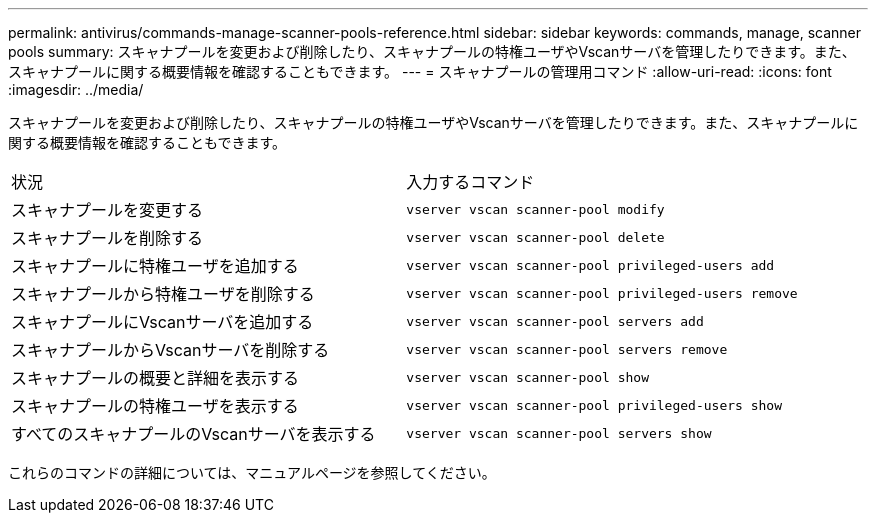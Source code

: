 ---
permalink: antivirus/commands-manage-scanner-pools-reference.html 
sidebar: sidebar 
keywords: commands, manage, scanner pools 
summary: スキャナプールを変更および削除したり、スキャナプールの特権ユーザやVscanサーバを管理したりできます。また、スキャナプールに関する概要情報を確認することもできます。 
---
= スキャナプールの管理用コマンド
:allow-uri-read: 
:icons: font
:imagesdir: ../media/


[role="lead"]
スキャナプールを変更および削除したり、スキャナプールの特権ユーザやVscanサーバを管理したりできます。また、スキャナプールに関する概要情報を確認することもできます。

|===


| 状況 | 入力するコマンド 


 a| 
スキャナプールを変更する
 a| 
`vserver vscan scanner-pool modify`



 a| 
スキャナプールを削除する
 a| 
`vserver vscan scanner-pool delete`



 a| 
スキャナプールに特権ユーザを追加する
 a| 
`vserver vscan scanner-pool privileged-users add`



 a| 
スキャナプールから特権ユーザを削除する
 a| 
`vserver vscan scanner-pool privileged-users remove`



 a| 
スキャナプールにVscanサーバを追加する
 a| 
`vserver vscan scanner-pool servers add`



 a| 
スキャナプールからVscanサーバを削除する
 a| 
`vserver vscan scanner-pool servers remove`



 a| 
スキャナプールの概要と詳細を表示する
 a| 
`vserver vscan scanner-pool show`



 a| 
スキャナプールの特権ユーザを表示する
 a| 
`vserver vscan scanner-pool privileged-users show`



 a| 
すべてのスキャナプールのVscanサーバを表示する
 a| 
`vserver vscan scanner-pool servers show`

|===
これらのコマンドの詳細については、マニュアルページを参照してください。
